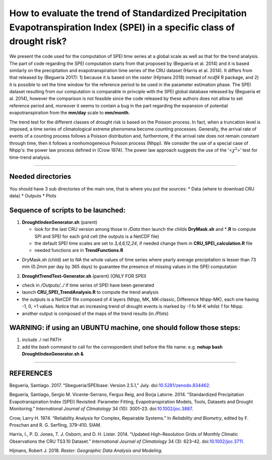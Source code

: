 How to evaluate the trend of Standardized Precipitation Evapotranspiration Index (SPEI) in a specific class of drought risk?
============================================================================================================================

We present the code used for the computation of SPEI time series at a
global scale as well as that for the trend analysis. The part of code
regarding the SPEI computation starts from that proposed by (Beguería et
al. 2014) and it is based similarly on the precipitation and
evapotranspiration time series of the CRU dataset (Harris et al. 2014).
It differs from that released by (Beguería 2017): 1) because it is based
on the *raster* (Hijmans 2018) instead of *ncdf4* R package, and 2) it
is possible to set the time window for the reference period to be used
in the parameter estimation phase. The SPEI dataset resulting from our
computation is comparable in principle with the SPEI global database
released by (Beguería et al. 2014), however the comparison is not
feasible since the code released by these authors does not allow to set
reference period and, moreover it seems to contain a bug in the part
regarding the expansion of potential evapotranspiration from the
**mm/day** scale to **mm/month**.

The trend test for the different classes of drought risk is based on the
Poisson process. In fact, when a truncation level is imposed, a time
series of climatological extreme phenomena become counting processes.
Generally, the arrival rate of events of a counting process follows a
Poisson distribution and, furthermore, if the arrival rate does not
remain constant through time, then it follows a nonhomogeneous Poisson
process (Nhpp). We consider the use of a special case of Nhpp's: the
power law process defined in (Crow 1974). The power law approach
suggests the use of the '<:math:`\chi^2`>' test for time-trend analysis.

--------------

Needed directories
------------------

You should have 3 sub directories of the main one, that is where you put
the sources: \* Data (where to download CRU data) \* Outputs \* Plots

Sequence of scripts to be launched:
-----------------------------------

1) **DroughtIndexGenerator.sh** (parent)

   -  look for the last CRU version among those in */Data* then launch
      the childs **DryMask.sh** and \*\ **.R** to compute SPI and SPEI
      for each grid cell (the outputs is a NetCDF file)
   -  the default SPEI time scales are set to *3,4,6,12,24*, if needed
      change them in **CRU\_SPEI\_calculation.R** file
   -  needed functions are in **TrendFunctions.R**

-  DryMask.sh (child) set to NA the whole values of time series where
   yearly average precipitation is lesser than 73 mm (0.2mm per day by
   365 days) to guarantee the presence of missing values in the SPEI
   computation

2) **DroughtTrendTest-Generator.sh** (parent) (ONLY FOR SPEI)

-  check in */Outputs/../* if time series of SPEI have been generated
-  launch **CRU\_SPEI\_TrendAnalysis.R** to compute the trend analysis
-  the outputs is a NetCDF file composed of 4 layers (Nhpp, MK,
   MK-classic, Difference Nhpp-MK), each one having -1, 0, +1 values.
   Notice that an increasing trend of drought events is marked by *-1*
   fo M-K whilst *1* for Nhpp.
-  another output is composed of the maps of the trend results (in
   */Plots*)

WARNING: if using an UBUNTU machine, one should follow those steps:
-------------------------------------------------------------------

1) include ./ nel PATH
2) add the *bash* command to call for the correspondent shell before the
   file name: e.g. **nohup bash DroughtIndexGenerator.sh &**

--------------

REFERENCES
----------

.. raw:: html

   <div id="refs" class="references">

.. raw:: html

   <div id="ref-santiago_begueria_2017_834462">

Beguería, Santiago. 2017. “Sbegueria/SPEIbase: Version 2.5.1,” July.
doi:\ `10.5281/zenodo.834462 <https://doi.org/10.5281/zenodo.834462>`__.

.. raw:: html

   </div>

.. raw:: html

   <div id="ref-begueria_standardized_2014-1">

Beguería, Santiago, Sergio M. Vicente-Serrano, Fergus Reig, and Borja
Latorre. 2014. “Standardized Precipitation Evapotranspiration Index
(SPEI) Revisited: Parameter Fitting, Evapotranspiration Models, Tools,
Datasets and Drought Monitoring.” *International Journal of Climatology*
34 (10): 3001–23.
doi:\ `10.1002/joc.3887 <https://doi.org/10.1002/joc.3887>`__.

.. raw:: html

   </div>

.. raw:: html

   <div id="ref-Crow1974a">

Crow, Larry H. 1974. “Reliability Analysis for Complex, Repairable
Systems.” In *Reliability and Biometry*, edited by F. Proschan and R. G.
Serfling, 379–410. SIAM.

.. raw:: html

   </div>

.. raw:: html

   <div id="ref-harris_updated_2014">

Harris, I., P. D. Jones, T. J. Osborn, and D. H. Lister. 2014. “Updated
High-Resolution Grids of Monthly Climatic Observations the CRU TS3.10
Dataset.” *International Journal of Climatology* 34 (3): 623–42.
doi:\ `10.1002/joc.3711 <https://doi.org/10.1002/joc.3711>`__.

.. raw:: html

   </div>

.. raw:: html

   <div id="ref-hijmans_raster_2018">

Hijmans, Robert J. 2018. *Raster: Geographic Data Analysis and
Modeling*.

.. raw:: html

   </div>

.. raw:: html

   </div>

